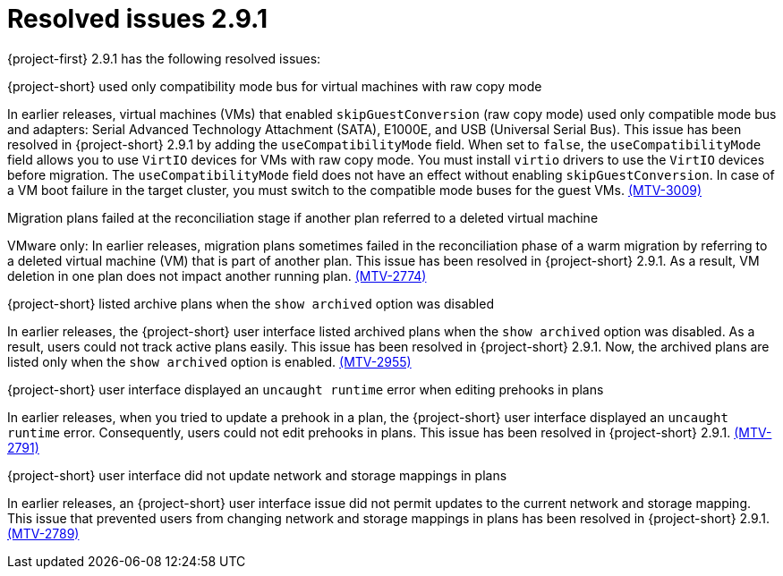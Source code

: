 // Module included in the following assemblies:
//
// * documentation/doc-Release_notes/master.adoc

:_content-type: CONCEPT
[id="resolved-issues-2-9-1_{context}"]
= Resolved issues 2.9.1

[role="_abstract"]
{project-first} 2.9.1 has the following resolved issues:

.{project-short} used only compatibility mode bus for virtual machines with raw copy mode

In earlier releases, virtual machines (VMs) that enabled `skipGuestConversion` (raw copy mode) used only compatible mode bus and adapters: Serial Advanced Technology Attachment (SATA), E1000E, and USB (Universal Serial Bus). This issue has been resolved in {project-short} 2.9.1 by adding the `useCompatibilityMode` field. When set to `false`, the `useCompatibilityMode` field allows you to use `VirtIO` devices for VMs with raw copy mode. You must install `virtio` drivers to use the `VirtIO` devices before migration. The `useCompatibilityMode` field does not have an effect without enabling `skipGuestConversion`. 
In case of a VM boot failure in the target cluster, you must switch to the compatible mode buses for the guest VMs. link:https://issues.redhat.com/browse/MTV-3009[(MTV-3009)]

.Migration plans failed at the reconciliation stage if another plan referred to a deleted virtual machine

VMware only: In earlier releases, migration plans sometimes failed in the reconciliation phase of a warm migration by referring to a deleted virtual machine (VM) that is part of another plan. This issue has been resolved in {project-short} 2.9.1. As a result, VM deletion in one plan does not impact another running plan. link:https://issues.redhat.com/browse/MTV-2774[(MTV-2774)]

.{project-short} listed archive plans when the `show archived` option was disabled

In earlier releases, the {project-short} user interface listed archived plans when the `show archived` option was disabled. As a result, users could not track active plans easily. This issue has been resolved in {project-short} 2.9.1. Now, the archived plans are listed only when the `show archived` option is enabled. link:https://issues.redhat.com/browse/MTV-2955[(MTV-2955)]

.{project-short} user interface displayed an `uncaught runtime` error when editing prehooks in plans

In earlier releases, when you tried to update a prehook in a plan, the {project-short} user interface displayed an `uncaught runtime` error. Consequently, users could not edit prehooks in plans. This issue has been resolved in {project-short} 2.9.1. link:https://issues.redhat.com/browse/MTV-2791[(MTV-2791)]

.{project-short} user interface did not update network and storage mappings in plans

In earlier releases, an {project-short} user interface issue did not permit updates to the current network and storage mapping. This issue that prevented users from changing network and storage mappings in plans has been resolved in {project-short} 2.9.1. link:https://issues.redhat.com/browse/MTV-2789[(MTV-2789)]
